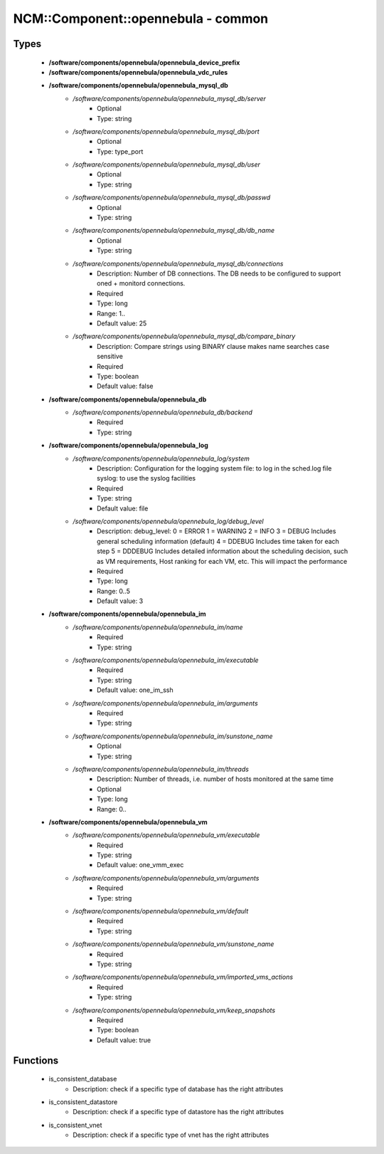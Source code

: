 #####################################
NCM\::Component\::opennebula - common
#####################################

Types
-----

 - **/software/components/opennebula/opennebula_device_prefix**
 - **/software/components/opennebula/opennebula_vdc_rules**
 - **/software/components/opennebula/opennebula_mysql_db**
    - */software/components/opennebula/opennebula_mysql_db/server*
        - Optional
        - Type: string
    - */software/components/opennebula/opennebula_mysql_db/port*
        - Optional
        - Type: type_port
    - */software/components/opennebula/opennebula_mysql_db/user*
        - Optional
        - Type: string
    - */software/components/opennebula/opennebula_mysql_db/passwd*
        - Optional
        - Type: string
    - */software/components/opennebula/opennebula_mysql_db/db_name*
        - Optional
        - Type: string
    - */software/components/opennebula/opennebula_mysql_db/connections*
        - Description: Number of DB connections. The DB needs to be configured to support oned + monitord connections.
        - Required
        - Type: long
        - Range: 1..
        - Default value: 25
    - */software/components/opennebula/opennebula_mysql_db/compare_binary*
        - Description: Compare strings using BINARY clause makes name searches case sensitive
        - Required
        - Type: boolean
        - Default value: false
 - **/software/components/opennebula/opennebula_db**
    - */software/components/opennebula/opennebula_db/backend*
        - Required
        - Type: string
 - **/software/components/opennebula/opennebula_log**
    - */software/components/opennebula/opennebula_log/system*
        - Description: Configuration for the logging system file: to log in the sched.log file syslog: to use the syslog facilities
        - Required
        - Type: string
        - Default value: file
    - */software/components/opennebula/opennebula_log/debug_level*
        - Description: debug_level: 0 = ERROR 1 = WARNING 2 = INFO 3 = DEBUG Includes general scheduling information (default) 4 = DDEBUG Includes time taken for each step 5 = DDDEBUG Includes detailed information about the scheduling decision, such as VM requirements, Host ranking for each VM, etc. This will impact the performance
        - Required
        - Type: long
        - Range: 0..5
        - Default value: 3
 - **/software/components/opennebula/opennebula_im**
    - */software/components/opennebula/opennebula_im/name*
        - Required
        - Type: string
    - */software/components/opennebula/opennebula_im/executable*
        - Required
        - Type: string
        - Default value: one_im_ssh
    - */software/components/opennebula/opennebula_im/arguments*
        - Required
        - Type: string
    - */software/components/opennebula/opennebula_im/sunstone_name*
        - Optional
        - Type: string
    - */software/components/opennebula/opennebula_im/threads*
        - Description: Number of threads, i.e. number of hosts monitored at the same time
        - Optional
        - Type: long
        - Range: 0..
 - **/software/components/opennebula/opennebula_vm**
    - */software/components/opennebula/opennebula_vm/executable*
        - Required
        - Type: string
        - Default value: one_vmm_exec
    - */software/components/opennebula/opennebula_vm/arguments*
        - Required
        - Type: string
    - */software/components/opennebula/opennebula_vm/default*
        - Required
        - Type: string
    - */software/components/opennebula/opennebula_vm/sunstone_name*
        - Required
        - Type: string
    - */software/components/opennebula/opennebula_vm/imported_vms_actions*
        - Required
        - Type: string
    - */software/components/opennebula/opennebula_vm/keep_snapshots*
        - Required
        - Type: boolean
        - Default value: true

Functions
---------

 - is_consistent_database
    - Description: check if a specific type of database has the right attributes
 - is_consistent_datastore
    - Description: check if a specific type of datastore has the right attributes
 - is_consistent_vnet
    - Description: check if a specific type of vnet has the right attributes
